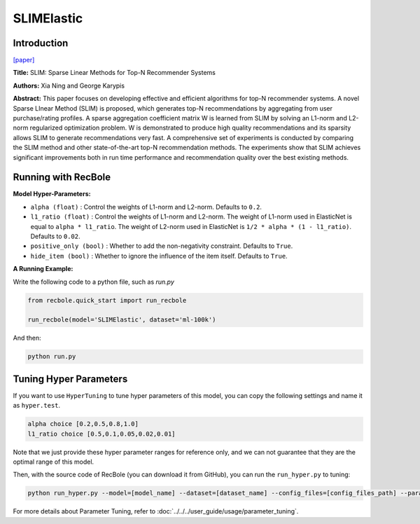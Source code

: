 SLIMElastic
=============

Introduction
---------------------

`[paper] <https://dl.acm.org/doi/10.1109/ICDM.2011.134>`_

**Title:** SLIM: Sparse Linear Methods for Top-N Recommender Systems

**Authors:** Xia Ning and George Karypis

**Abstract:** This paper focuses on developing effective and efficient algorithms for top-N recommender systems. A novel
Sparse LInear Method (SLIM) is proposed, which generates top-N recommendations by aggregating from user purchase/rating
profiles. A sparse aggregation coefficient matrix W is learned from SLIM by solving an L1-norm and L2-norm regularized
optimization problem. W is demonstrated to produce high quality recommendations and its sparsity allows SLIM to generate
recommendations very fast. A comprehensive set of experiments is conducted by comparing the SLIM method and other
state-of-the-art top-N recommendation methods. The experiments show that SLIM achieves significant improvements both
in run time performance and recommendation quality over the best existing methods.

Running with RecBole
-------------------------

**Model Hyper-Parameters:**

- ``alpha (float)`` : Control the weights of L1-norm and L2-norm. Defaults to ``0.2``.
- ``l1_ratio (float)`` : Control the weights of L1-norm and L2-norm. The weight of L1-norm used in ElasticNet is equal to ``alpha * l1_ratio``. The weight of L2-norm used in ElasticNet is ``1/2 * alpha * (1 - l1_ratio)``. Defaults to ``0.02``.
- ``positive_only (bool)`` : Whether to add the non-negativity constraint. Defaults to ``True``.
- ``hide_item (bool)`` : Whether to ignore the influence of the item itself. Defaults to ``True``.



**A Running Example:**

Write the following code to a python file, such as `run.py`

.. code:: python

   from recbole.quick_start import run_recbole

   run_recbole(model='SLIMElastic', dataset='ml-100k')

And then:

.. code:: bash

   python run.py

Tuning Hyper Parameters
-------------------------

If you want to use ``HyperTuning`` to tune hyper parameters of this model, you can copy the following settings and name it as ``hyper.test``.

.. code:: bash

   alpha choice [0.2,0.5,0.8,1.0]
   l1_ratio choice [0.5,0.1,0.05,0.02,0.01]

Note that we just provide these hyper parameter ranges for reference only, and we can not guarantee that they are the optimal range of this model.

Then, with the source code of RecBole (you can download it from GitHub), you can run the ``run_hyper.py`` to tuning:

.. code:: bash

	python run_hyper.py --model=[model_name] --dataset=[dataset_name] --config_files=[config_files_path] --params_file=hyper.test

For more details about Parameter Tuning, refer to :doc:`../../../user_guide/usage/parameter_tuning`.


